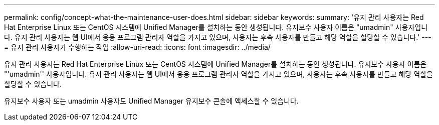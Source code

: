 ---
permalink: config/concept-what-the-maintenance-user-does.html 
sidebar: sidebar 
keywords:  
summary: '유지 관리 사용자는 Red Hat Enterprise Linux 또는 CentOS 시스템에 Unified Manager를 설치하는 동안 생성됩니다. 유지보수 사용자 이름은 "umadmin" 사용자입니다. 유지 관리 사용자는 웹 UI에서 응용 프로그램 관리자 역할을 가지고 있으며, 사용자는 후속 사용자를 만들고 해당 역할을 할당할 수 있습니다.' 
---
= 유지 관리 사용자가 수행하는 작업
:allow-uri-read: 
:icons: font
:imagesdir: ../media/


[role="lead"]
유지 관리 사용자는 Red Hat Enterprise Linux 또는 CentOS 시스템에 Unified Manager를 설치하는 동안 생성됩니다. 유지보수 사용자 이름은 "'umadmin'' 사용자입니다. 유지 관리 사용자는 웹 UI에서 응용 프로그램 관리자 역할을 가지고 있으며, 사용자는 후속 사용자를 만들고 해당 역할을 할당할 수 있습니다.

유지보수 사용자 또는 umadmin 사용자도 Unified Manager 유지보수 콘솔에 액세스할 수 있습니다.
